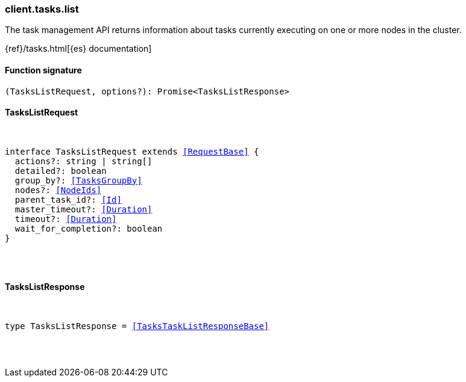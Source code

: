 [[reference-tasks-list]]

////////
===========================================================================================================================
||                                                                                                                       ||
||                                                                                                                       ||
||                                                                                                                       ||
||        ██████╗ ███████╗ █████╗ ██████╗ ███╗   ███╗███████╗                                                            ||
||        ██╔══██╗██╔════╝██╔══██╗██╔══██╗████╗ ████║██╔════╝                                                            ||
||        ██████╔╝█████╗  ███████║██║  ██║██╔████╔██║█████╗                                                              ||
||        ██╔══██╗██╔══╝  ██╔══██║██║  ██║██║╚██╔╝██║██╔══╝                                                              ||
||        ██║  ██║███████╗██║  ██║██████╔╝██║ ╚═╝ ██║███████╗                                                            ||
||        ╚═╝  ╚═╝╚══════╝╚═╝  ╚═╝╚═════╝ ╚═╝     ╚═╝╚══════╝                                                            ||
||                                                                                                                       ||
||                                                                                                                       ||
||    This file is autogenerated, DO NOT send pull requests that changes this file directly.                             ||
||    You should update the script that does the generation, which can be found in:                                      ||
||    https://github.com/elastic/elastic-client-generator-js                                                             ||
||                                                                                                                       ||
||    You can run the script with the following command:                                                                 ||
||       npm run elasticsearch -- --version <version>                                                                    ||
||                                                                                                                       ||
||                                                                                                                       ||
||                                                                                                                       ||
===========================================================================================================================
////////

[discrete]
[[client.tasks.list]]
=== client.tasks.list

The task management API returns information about tasks currently executing on one or more nodes in the cluster.

{ref}/tasks.html[{es} documentation]

[discrete]
==== Function signature

[source,ts]
----
(TasksListRequest, options?): Promise<TasksListResponse>
----

[discrete]
==== TasksListRequest

[pass]
++++
<pre>
++++
interface TasksListRequest extends <<RequestBase>> {
  actions?: string | string[]
  detailed?: boolean
  group_by?: <<TasksGroupBy>>
  nodes?: <<NodeIds>>
  parent_task_id?: <<Id>>
  master_timeout?: <<Duration>>
  timeout?: <<Duration>>
  wait_for_completion?: boolean
}

[pass]
++++
</pre>
++++
[discrete]
==== TasksListResponse

[pass]
++++
<pre>
++++
type TasksListResponse = <<TasksTaskListResponseBase>>

[pass]
++++
</pre>
++++
